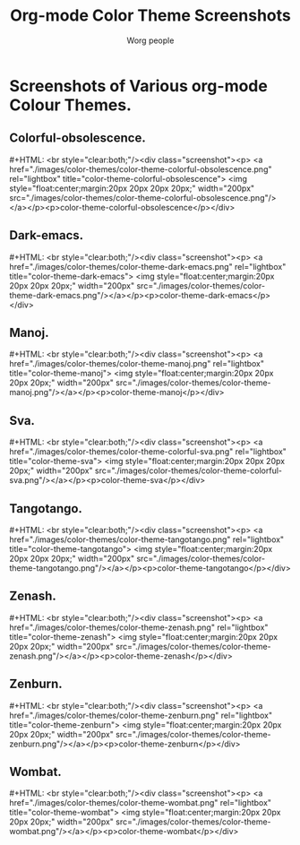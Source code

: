 #+OPTIONS:    H:3 num:nil toc:t \n:nil @:t ::t |:t ^:t -:t f:t *:t TeX:t LaTeX:t skip:nil d:(HIDE) tags:not-in-toc
#+STARTUP:    align fold nodlcheck hidestars oddeven lognotestate
#+SEQ_TODO:   TODO(t) INPROGRESS(i) WAITING(w@) | DONE(d) CANCELED(c@)
#+TAGS:       Write(w) Update(u) Fix(f) Check(c)
#+TITLE:      Org-mode Color Theme Screenshots
#+AUTHOR:     Worg people
#+EMAIL:      bzg AT altern DOT org
#+LANGUAGE:   en
#+PRIORITIES: A C B
#+CATEGORY:   worg
#+STYLE: <script type="text/javascript" src="/files/js/lightbox.js"></script>
# This file is the default header for new Org files in Worg.  Feel free
# to tailor it to your needs.

* Lightbox.                                                        :noexport:
# Lightbox.
# http://orgmode.org/css/
# http://orgmode.org/js/

# Scripts are loaded in the Worg pages and you can now use it as
# documented:

,----
| # Add a rel="lightbox" attribute to any link tag to activate the            |
| lightbox. For example:                                                      |
|                                                                             |
| <a href="images/image-1.jpg" rel="lightbox" title="my caption">image #1</a> |
|                                                                             |
| Optional: Use the title attribute if you want to show a caption.            |
|                                                                             |
| # If you have a set of related images that you would like to group,         |
| follow step one but additionally include a group name between square        |
| brackets in the rel attribute. For example:                                 |
|                                                                             |
| <a href="images/image-1.jpg" rel="lightbox[roadtrip]">image #1</a>          |
| <a href="images/image-2.jpg" rel="lightbox[roadtrip]">image #2</a>          |
| <a href="images/image-3.jpg" rel="lightbox[roadtrip]">image #3</a>          |
`----


#+MACRO: screenshot #+HTML: <br style="clear:both;"/><div class="screenshot"><p> <a href="./images/color-themes/$1" rel="lightbox" title="$3">  <img style="float:center;margin:20px 20px 20px 20px;" width="200px" src="./images/color-themes/$2"/></a></p><p>$3</p></div>

* Screenshots of Various org-mode Colour Themes.
** Colorful-obsolescence.
{{{screenshot(color-theme-colorful-obsolescence.png,color-theme-colorful-obsolescence.png,color-theme-colorful-obsolescence)}}}

** Dark-emacs.
{{{screenshot(color-theme-dark-emacs.png,color-theme-dark-emacs.png,color-theme-dark-emacs)}}}

** Manoj.
[[file:..//images/color-themes/color-theme-manoj.png][file:../images/color-themes/color-theme-manoj.png]]
{{{screenshot(color-theme-manoj.png,color-theme-manoj.png,color-theme-manoj)}}}

** Sva.
{{{screenshot(color-theme-colorful-sva.png,color-theme-colorful-sva.png,color-theme-sva)}}}

** Tangotango.
{{{screenshot(color-theme-tangotango.png,color-theme-tangotango.png,color-theme-tangotango)}}}

** Zenash.
{{{screenshot(color-theme-zenash.png,color-theme-zenash.png,color-theme-zenash)}}}

** Zenburn.
{{{screenshot(color-theme-zenburn.png,color-theme-zenburn.png,color-theme-zenburn)}}}

** Wombat.
{{{screenshot(color-theme-wombat.png,color-theme-wombat.png,color-theme-wombat)}}}
